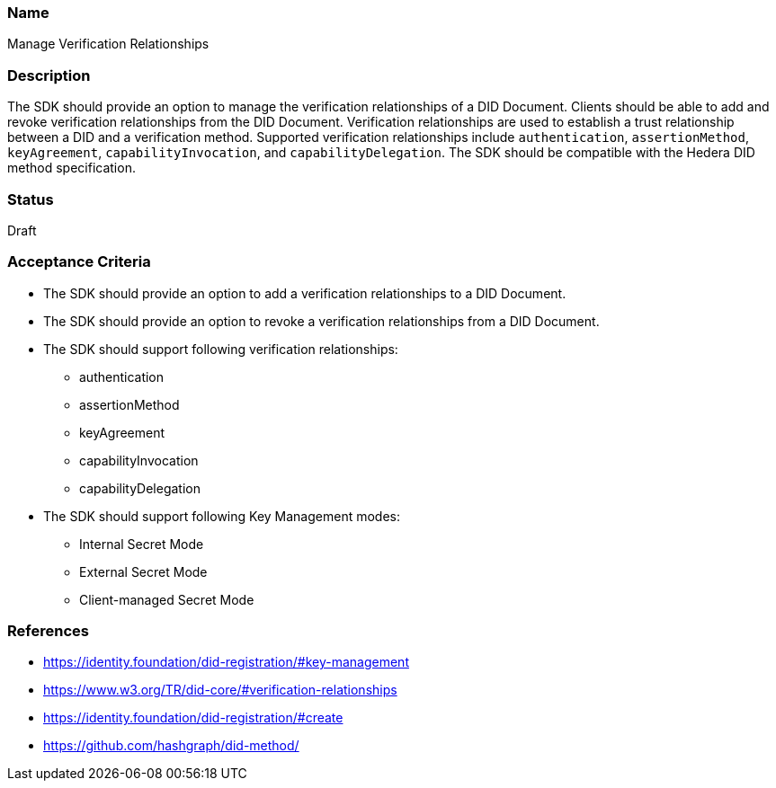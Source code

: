 === Name
Manage Verification Relationships
  
=== Description
The SDK should provide an option to manage the verification relationships of a DID Document. Clients should be able to add and revoke verification relationships from the DID Document. Verification relationships are used to establish a trust relationship between a DID and a verification method. Supported verification relationships include `authentication`, `assertionMethod`, `keyAgreement`, `capabilityInvocation`, and `capabilityDelegation`. The SDK should be compatible with the Hedera DID method specification.

=== Status
Draft

=== Acceptance Criteria
* The SDK should provide an option to add a verification relationships to a DID Document.
* The SDK should provide an option to revoke a verification relationships from a DID Document.
* The SDK should support following verification relationships:
** authentication
** assertionMethod
** keyAgreement
** capabilityInvocation
** capabilityDelegation
* The SDK should support following Key Management modes: 
** Internal Secret Mode
** External Secret Mode
** Client-managed Secret Mode

=== References
* https://identity.foundation/did-registration/#key-management
* https://www.w3.org/TR/did-core/#verification-relationships
* https://identity.foundation/did-registration/#create
* https://github.com/hashgraph/did-method/
